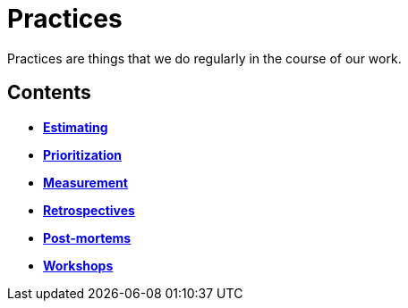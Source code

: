 = Practices

Practices are things that we do regularly in the course of our work.

== Contents

* link:./estimating.adoc[*Estimating*]
* link:./prioritization.adoc[*Prioritization*]
* link:./measurement.adoc[*Measurement*]
* link:./retrospectives.adoc[*Retrospectives*]
* link:./post-mortems.adoc[*Post-mortems*]
* link:./workshops.adoc[*Workshops*]
